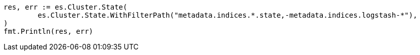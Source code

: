 // Generated from api-conventions_1e18a67caf8f06ff2710ec4a8b30f625_test.go
//
[source, go]
----
res, err := es.Cluster.State(
	es.Cluster.State.WithFilterPath("metadata.indices.*.state,-metadata.indices.logstash-*"),
)
fmt.Println(res, err)
----
